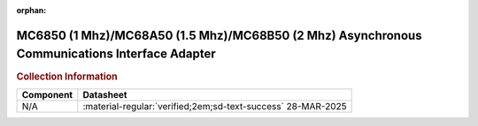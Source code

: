:orphan:

.. _MC6850:

MC6850 (1 Mhz)/MC68A50 (1.5 Mhz)/MC68B50 (2 Mhz) Asynchronous Communications Interface Adapter 
==============================================================================================

.. image:: ../../images/MC6850.1.png
   :width: 400
   :align: center


.. rubric:: Collection Information


.. csv-table:: 
   :header: "Component","Datasheet"
   :widths: auto

    "N/A",":material-regular:`verified;2em;sd-text-success` 28-MAR-2025"





